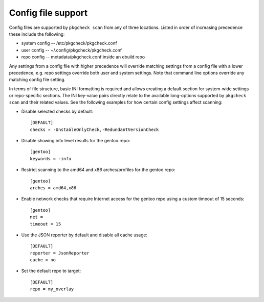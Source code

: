 Config file support
===================

Config files are supported by ``pkgcheck scan`` from any of three locations.
Listed in order of increasing precedence these include the following:

- system config -- /etc/pkgcheck/pkgcheck.conf
- user config -- ~/.config/pkgcheck/pkgcheck.conf
- repo config -- metadata/pkgcheck.conf inside an ebuild repo

Any settings from a config file with higher precedence will override matching
settings from a config file with a lower precedence, e.g. repo settings
override both user and system settings. Note that command line options override
any matching config file setting.

In terms of file structure, basic INI formatting is required and allows
creating a default section for system-wide settings or repo-specific sections.
The INI key-value pairs directly relate to the available long-options supported
by ``pkgcheck scan`` and their related values. See the following examples for
how certain config settings affect scanning:

- Disable selected checks by default::

    [DEFAULT]
    checks = -UnstableOnlyCheck,-RedundantVersionCheck

- Disable showing info level results for the gentoo repo::

    [gentoo]
    keywords = -info

- Restrict scanning to the amd64 and x86 arches/profiles for the gentoo repo::

    [gentoo]
    arches = amd64,x86

- Enable network checks that require Internet access for the gentoo repo using
  a custom timeout of 15 seconds::

    [gentoo]
    net =
    timeout = 15

- Use the JSON reporter by default and disable all cache usage::

    [DEFAULT]
    reporter = JsonReporter
    cache = no

- Set the default repo to target::

    [DEFAULT]
    repo = my_overlay
